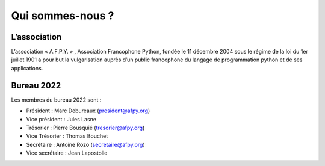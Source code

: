 =================
Qui sommes-nous ?
=================


L’association
=============

L’association « A.F.P.Y. » , Association Francophone Python, fondée le 11
décembre 2004 sous le régime de la loi du 1er juillet 1901 a pour but la
vulgarisation auprès d’un public francophone du langage de programmation python
et de ses applications.


Bureau 2022
===========

Les membres du bureau 2022 sont :

- Président : Marc Debureaux (president@afpy.org)
- Vice président : Jules Lasne
- Trésorier : Pierre Bousquié (tresorier@afpy.org)
- Vice Trésorier : Thomas Bouchet
- Secrétaire : Antoine Rozo (secretaire@afpy.org)
- Vice secrétaire : Jean Lapostolle
